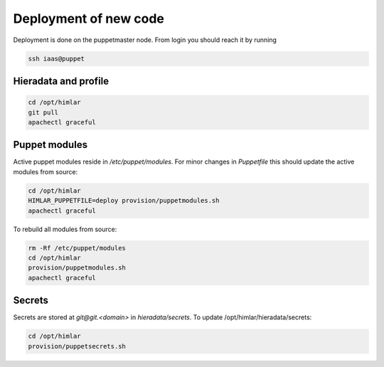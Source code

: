 ======================
Deployment of new code
======================

Deployment is done on the puppetmaster node. From login you should reach it by running

.. code:: bash

  ssh iaas@puppet

Hieradata and profile
=====================

.. code:: bash

  cd /opt/himlar
  git pull
  apachectl graceful

Puppet modules
==============

Active puppet modules reside in `/etc/puppet/modules`. For minor changes in
`Puppetfile` this should update the active modules from source:

.. code:: bash

  cd /opt/himlar
  HIMLAR_PUPPETFILE=deploy provision/puppetmodules.sh
  apachectl graceful

To rebuild all modules from source:

.. code:: bash

  rm -Rf /etc/puppet/modules
  cd /opt/himlar
  provision/puppetmodules.sh
  apachectl graceful


Secrets
=======

Secrets are stored at `git@git.<domain>` in `hieradata/secrets`.
To update /opt/himlar/hieradata/secrets:

.. code:: bash

    cd /opt/himlar
    provision/puppetsecrets.sh

